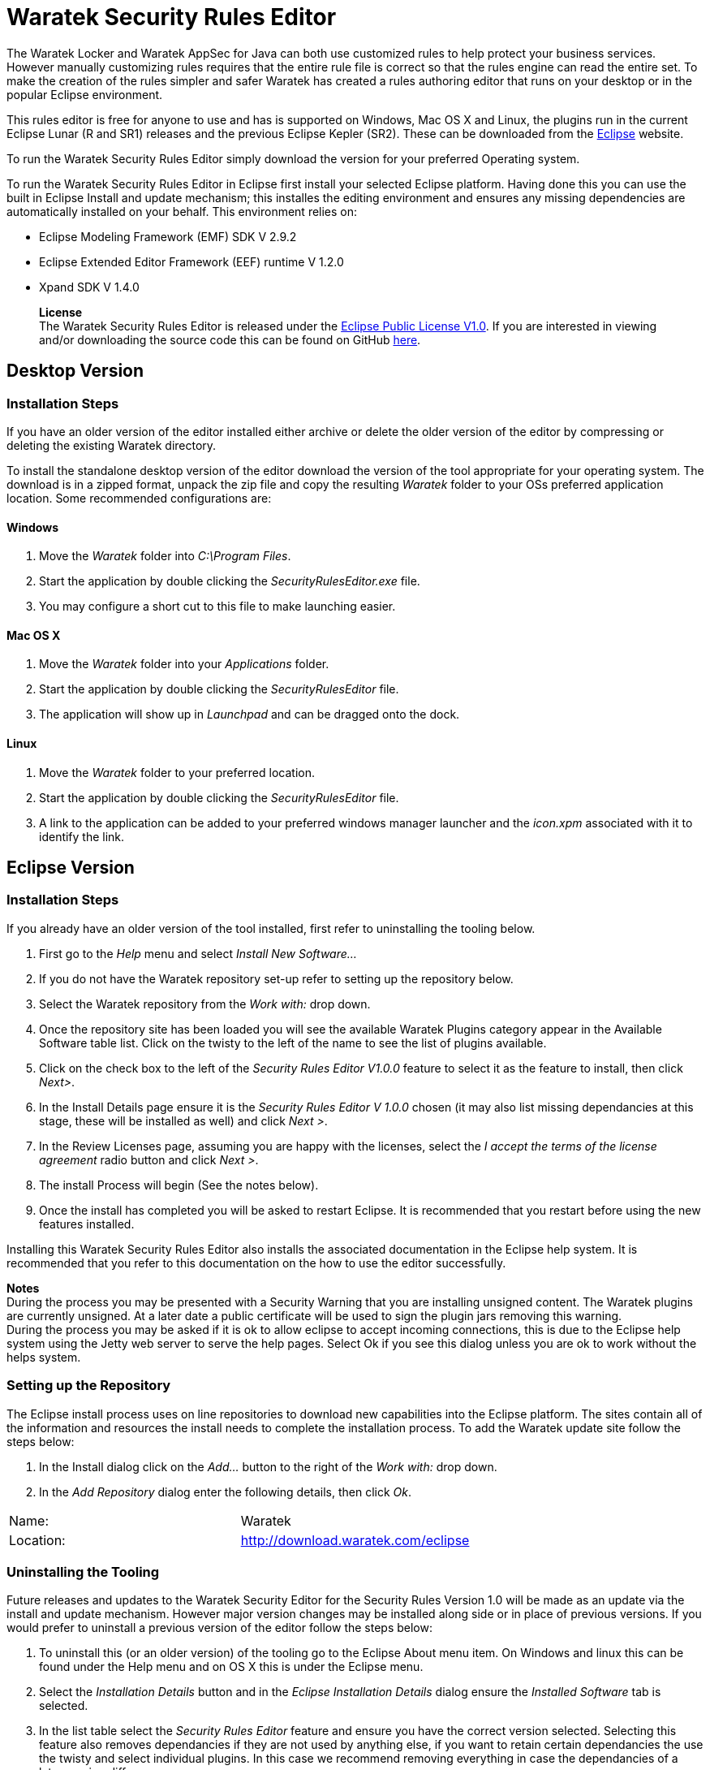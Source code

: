 Waratek Security Rules Editor
=============================

anchor:overview[]
The Waratek Locker and Waratek AppSec for Java can both use customized rules to help protect your business services.  However manually customizing rules requires that the entire rule file is correct so that the rules engine can read the entire set.  To make the creation of the rules simpler and safer Waratek has created a rules authoring editor that runs on your desktop or in the popular Eclipse environment.

This rules editor is free for anyone to use and has is supported on Windows, Mac OS X and Linux, the plugins run in the current Eclipse Lunar (R and SR1) releases and the previous Eclipse Kepler (SR2).  These can be downloaded from the https://www.eclipse.org[Eclipse] website.

To run the Waratek Security Rules Editor simply download the version for your preferred Operating system.

To run the Waratek Security Rules Editor in Eclipse first install your selected Eclipse platform.  Having done this you can use the built in Eclipse Install and update mechanism; this installes the editing environment and ensures any missing dependencies are automatically installed on your behalf.  This environment relies on:

* Eclipse Modeling Framework (EMF) SDK V 2.9.2
* Eclipse Extended Editor Framework (EEF) runtime V 1.2.0
* Xpand SDK V 1.4.0

____
*License* +
The Waratek Security Rules Editor is released under the  https://www.eclipse.org/legal/epl-v10.html[Eclipse Public License V1.0].  If you are interested in viewing and/or downloading the source code this can be found on GitHub  https://github.com/nigel-daniels/Waratek-Security-UI[here].
____

Desktop Version
---------------

Installation Steps
~~~~~~~~~~~~~~~~~~
anchor:desktop[]
If you have an older version of the editor installed either archive or delete the older version of the editor by compressing or deleting the existing Waratek directory.

To install the standalone desktop version of the editor download the version of the tool appropriate for your operating system.  The download is in a zipped format, unpack the zip file and copy the resulting 'Waratek' folder to your OSs preferred application location.  Some recommended configurations are:

Windows
^^^^^^^
. Move the 'Waratek' folder into 'C:\Program Files'.
. Start the application by double clicking the 'SecurityRulesEditor.exe' file.
. You may configure a short cut to this file to make launching easier.
 
Mac OS X
^^^^^^^^
. Move the 'Waratek' folder into your 'Applications' folder.
. Start the application by double clicking the 'SecurityRulesEditor' file.
. The application will show up in 'Launchpad' and can be dragged onto the dock.

Linux
^^^^^
. Move the 'Waratek' folder to your preferred location.
. Start the application by double clicking the 'SecurityRulesEditor' file.
. A link to the application can be added to your preferred windows manager launcher and the 'icon.xpm' associated with it to identify the link.

Eclipse Version
---------------

Installation Steps
~~~~~~~~~~~~~~~~~~
anchor:install[]
If you already have an older version of the tool installed, first refer to uninstalling the tooling below.

. First go to the 'Help' menu and select 'Install New Software...'
. If you do not have the Waratek repository set-up refer to setting up the repository below.
. Select the Waratek repository from the 'Work with:' drop down.
. Once the repository site has been loaded you will see the available Waratek Plugins category appear in the Available Software table list. Click on the twisty to the left of the name to see the list of plugins available.
. Click on the check box to the left of the 'Security Rules Editor V1.0.0' feature to select it as the feature to install, then click 'Next>'.
. In the Install Details page ensure it is the 'Security Rules Editor V 1.0.0' chosen (it may also list missing dependancies at this stage, these will be installed as well) and click 'Next >'.
. In the Review Licenses page, assuming you are happy with the licenses, select the 'I accept the terms of the license agreement' radio button and click 'Next >'.
. The install Process will begin (See the notes below).
. Once the install has completed you will be asked to restart Eclipse. It is recommended that you restart before using the new features installed. 

Installing this Waratek Security Rules Editor also installs the associated documentation in the Eclipse help system.  It is recommended that you refer to this documentation on the how to use the editor successfully.

****
*Notes* +
During the process you may be presented with a Security Warning that you are installing unsigned content.  The Waratek plugins are currently unsigned. At a later date a public certificate will be used to sign the plugin jars removing this warning. +
During the process you may be asked if it is ok to allow eclipse to accept incoming connections, this is due to the Eclipse help system using the Jetty web server to serve the help pages. Select Ok if you see this dialog unless you are ok to work without the helps system.
****


Setting up the Repository
~~~~~~~~~~~~~~~~~~~~~~~~~
anchor:repository[]
The Eclipse install process uses on line repositories to download new capabilities into the Eclipse platform.  The sites contain all of the information and resources the install needs to complete the installation process. To add the Waratek update site follow the steps below:

. In the Install dialog click on the 'Add…' button to the right of the 'Work with:' drop down.
. In the 'Add Repository' dialog enter the following details, then click 'Ok'.
[width="25%"]
|==============================================
|Name:     |Waratek
|Location: |http://download.waratek.com/eclipse
|==============================================
	

Uninstalling the Tooling
~~~~~~~~~~~~~~~~~~~~~~~~
anchor:uninstall[]
Future releases and updates to the Waratek Security Editor for the Security Rules Version 1.0 will be made as an update via the install and update mechanism. However major version changes may be installed along side or in place of previous versions.  If you would prefer to uninstall a previous version of the editor follow the steps below:

. To uninstall this (or an older version) of the tooling go to the Eclipse About menu item.  On Windows and linux this can be found under the Help menu and on OS X this is under the Eclipse menu.
. Select the 'Installation Details' button and in the 'Eclipse Installation Details' dialog ensure the 'Installed Software' tab is selected.
. In the list table select the 'Security Rules Editor' feature and ensure you have the correct version selected. Selecting this feature also removes dependancies if they are not used by anything else, if you want to retain certain dependancies the use the twisty and select individual plugins.  In this case we recommend removing everything in case the dependancies of a later version differ.
. Click the 'Uninstall…' button and in the 'Uninstall' dialog confirm the correct feature is chosen, then click 'Finish'. The selected items will then be uninstalled.
. Once the uninstall has completed you will be asked to restart Eclipse. It is recommended that you restart after removing the feature. 